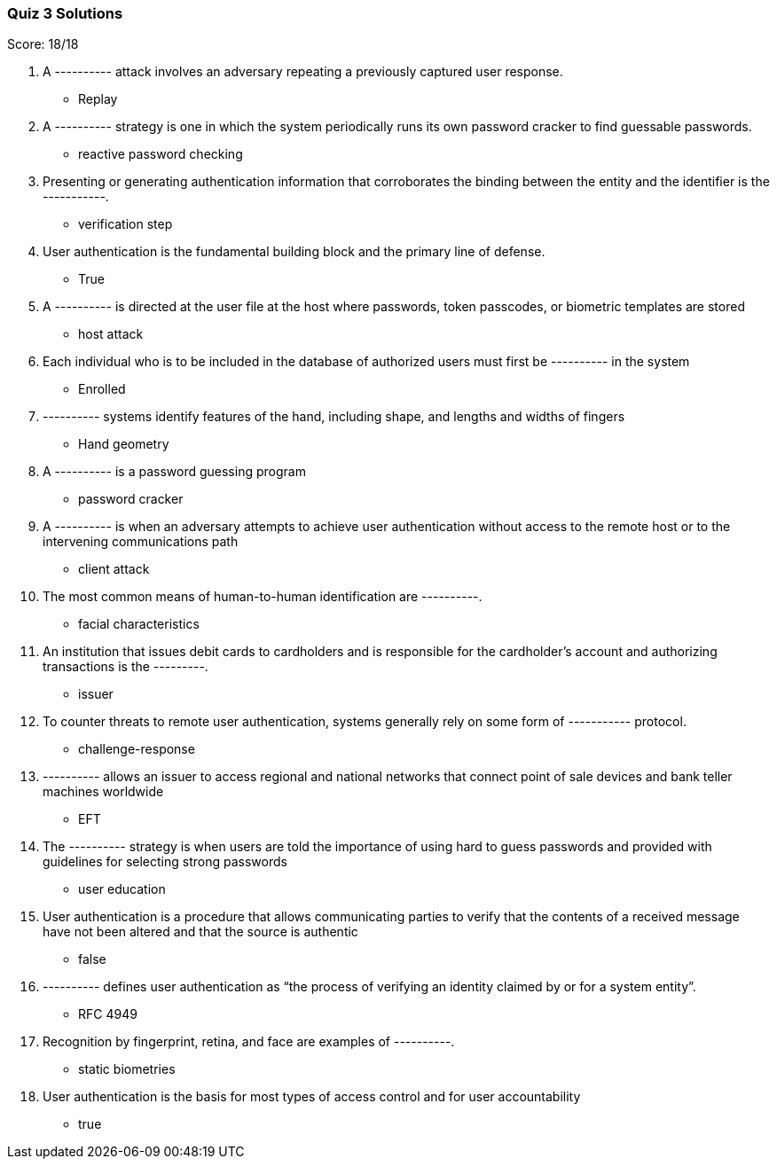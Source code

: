 === Quiz 3 Solutions

Score: 18/18

1. A ---------- attack involves an adversary repeating a previously captured user response.
** Replay
2. A ---------- strategy is one in which the system periodically runs its own password cracker to find guessable passwords.
** reactive password checking
3. Presenting or generating authentication information that corroborates the binding between the entity and the identifier is the -----------.
** verification step
4. User authentication is the fundamental building block and the primary line of defense.
** True
5. A ---------- is directed at the user file at the host where passwords, token passcodes, or biometric templates are stored
** host attack
6. Each individual who is to be included in the database of authorized users must first be ---------- in the system
** Enrolled
7. ---------- systems identify features of the hand, including shape, and lengths and widths of fingers
** Hand geometry
8. A ---------- is a password guessing program
** password cracker
9. A ---------- is when an adversary attempts to achieve user authentication without access to the remote host or to the intervening communications path
** client attack
10. The most common means of human-to-human identification are ----------.
** facial characteristics
11. An institution that issues debit cards to cardholders and is responsible for the cardholder’s account and authorizing transactions is the ---------.
** issuer
12. To counter threats to remote user authentication, systems generally rely on some form of ----------- protocol.
** challenge-response
13. ---------- allows an issuer to access regional and national networks that connect point of sale devices and bank teller machines worldwide
** EFT
14. The ---------- strategy is when users are told the importance of using hard to guess passwords and provided with guidelines for selecting strong passwords
** user education
15. User authentication is a procedure that allows communicating parties to verify that the contents of a received message have not been altered and that the source is authentic
** false
16. ---------- defines user authentication as “the process of verifying an identity claimed by or for a system entity”.
** RFC 4949
17. Recognition by fingerprint, retina, and face are examples of ----------.
** static biometries
18. User authentication is the basis for most types of access control and for user accountability
** true
